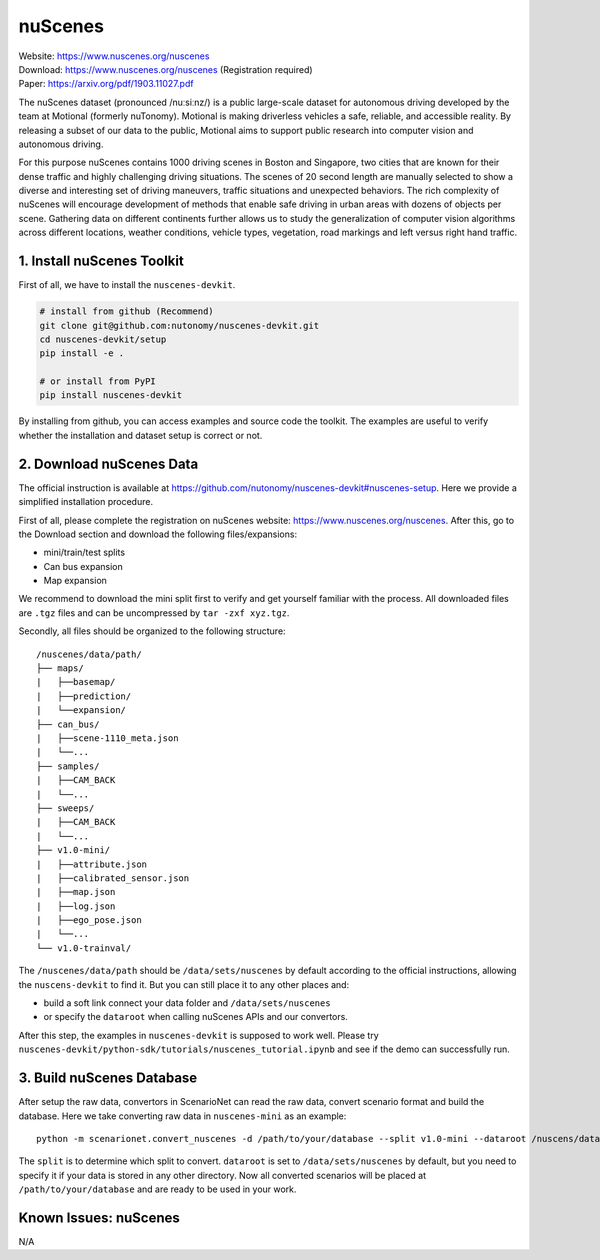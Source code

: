 #############################
nuScenes
#############################

| Website: https://www.nuscenes.org/nuscenes
| Download: https://www.nuscenes.org/nuscenes (Registration required)
| Paper: https://arxiv.org/pdf/1903.11027.pdf

The nuScenes dataset (pronounced /nuːsiːnz/) is a public large-scale dataset for autonomous driving developed by the team at Motional (formerly nuTonomy).
Motional is making driverless vehicles a safe, reliable, and accessible reality.
By releasing a subset of our data to the public,
Motional aims to support public research into computer vision and autonomous driving.

For this purpose nuScenes contains 1000 driving scenes in Boston and Singapore,
two cities that are known for their dense traffic and highly challenging driving situations.
The scenes of 20 second length are manually selected to show a diverse and interesting set of driving maneuvers,
traffic situations and unexpected behaviors.
The rich complexity of nuScenes will encourage development of methods that enable safe driving in urban areas with dozens of objects per scene.
Gathering data on different continents further allows us to study the generalization of computer vision algorithms across different locations, weather conditions, vehicle types, vegetation, road markings and left versus right hand traffic.


1. Install nuScenes Toolkit
============================

First of all, we have to install the ``nuscenes-devkit``.

.. code-block:: bash

    # install from github (Recommend)
    git clone git@github.com:nutonomy/nuscenes-devkit.git
    cd nuscenes-devkit/setup
    pip install -e .

    # or install from PyPI
    pip install nuscenes-devkit

By installing from github, you can access examples and source code the toolkit.
The examples are useful to verify whether the installation and dataset setup is correct or not.


2. Download nuScenes Data
==============================

The official instruction is available at https://github.com/nutonomy/nuscenes-devkit#nuscenes-setup.
Here we provide a simplified installation procedure.

First of all, please complete the registration on nuScenes website: https://www.nuscenes.org/nuscenes.
After this, go to the Download section and download the following files/expansions:

- mini/train/test splits
- Can bus expansion
- Map expansion

We recommend to download the mini split first to verify and get yourself familiar with the process.
All downloaded files are ``.tgz`` files and can be uncompressed by ``tar -zxf xyz.tgz``.

Secondly, all files should be organized to the following structure::

    /nuscenes/data/path/
    ├── maps/
    |   ├──basemap/
    |   ├──prediction/
    |   └──expansion/
    ├── can_bus/
    |   ├──scene-1110_meta.json
    |   └──...
    ├── samples/
    |   ├──CAM_BACK
    |   └──...
    ├── sweeps/
    |   ├──CAM_BACK
    |   └──...
    ├── v1.0-mini/
    |   ├──attribute.json
    |   ├──calibrated_sensor.json
    |   ├──map.json
    |   ├──log.json
    |   ├──ego_pose.json
    |   └──...
    └── v1.0-trainval/


The ``/nuscenes/data/path`` should be ``/data/sets/nuscenes`` by default according to the official instructions,
allowing the ``nuscens-devkit`` to find it.
But you can still place it to any other places and:

- build a soft link connect your data folder and ``/data/sets/nuscenes``
- or specify the ``dataroot`` when calling nuScenes APIs and our convertors.


After this step, the examples in ``nuscenes-devkit`` is supposed to work well.
Please try ``nuscenes-devkit/python-sdk/tutorials/nuscenes_tutorial.ipynb`` and see if the demo can successfully run.

3. Build nuScenes Database
===========================

After setup the raw data, convertors in ScenarioNet can read the raw data, convert scenario format and build the database.
Here we take converting raw data in ``nuscenes-mini`` as an example::

    python -m scenarionet.convert_nuscenes -d /path/to/your/database --split v1.0-mini --dataroot /nuscens/data/path

The ``split`` is to determine which split to convert. ``dataroot`` is set to ``/data/sets/nuscenes`` by default,
but you need to specify it if your data is stored in any other directory.
Now all converted scenarios will be placed at ``/path/to/your/database`` and are ready to be used in your work.


Known Issues: nuScenes
=======================

N/A
